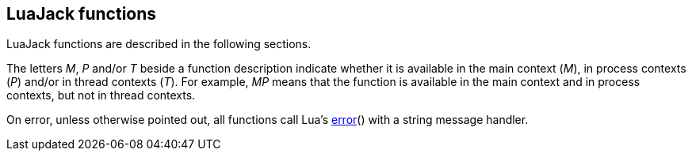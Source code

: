 
== LuaJack functions

LuaJack functions are described in the following sections. 

The letters _M_, _P_ and/or _T_ beside a function description indicate whether it is available
in the main context (_M_), in process contexts (_P_) and/or in thread contexts (_T_).
For example, _MP_ means that the function is available in the main context and in process contexts, but
not in thread contexts.

On error, unless otherwise pointed out, all functions call Lua's 
http://www.lua.org/manual/5.3/manual.html#pdf-error[error]() with a string message handler.


